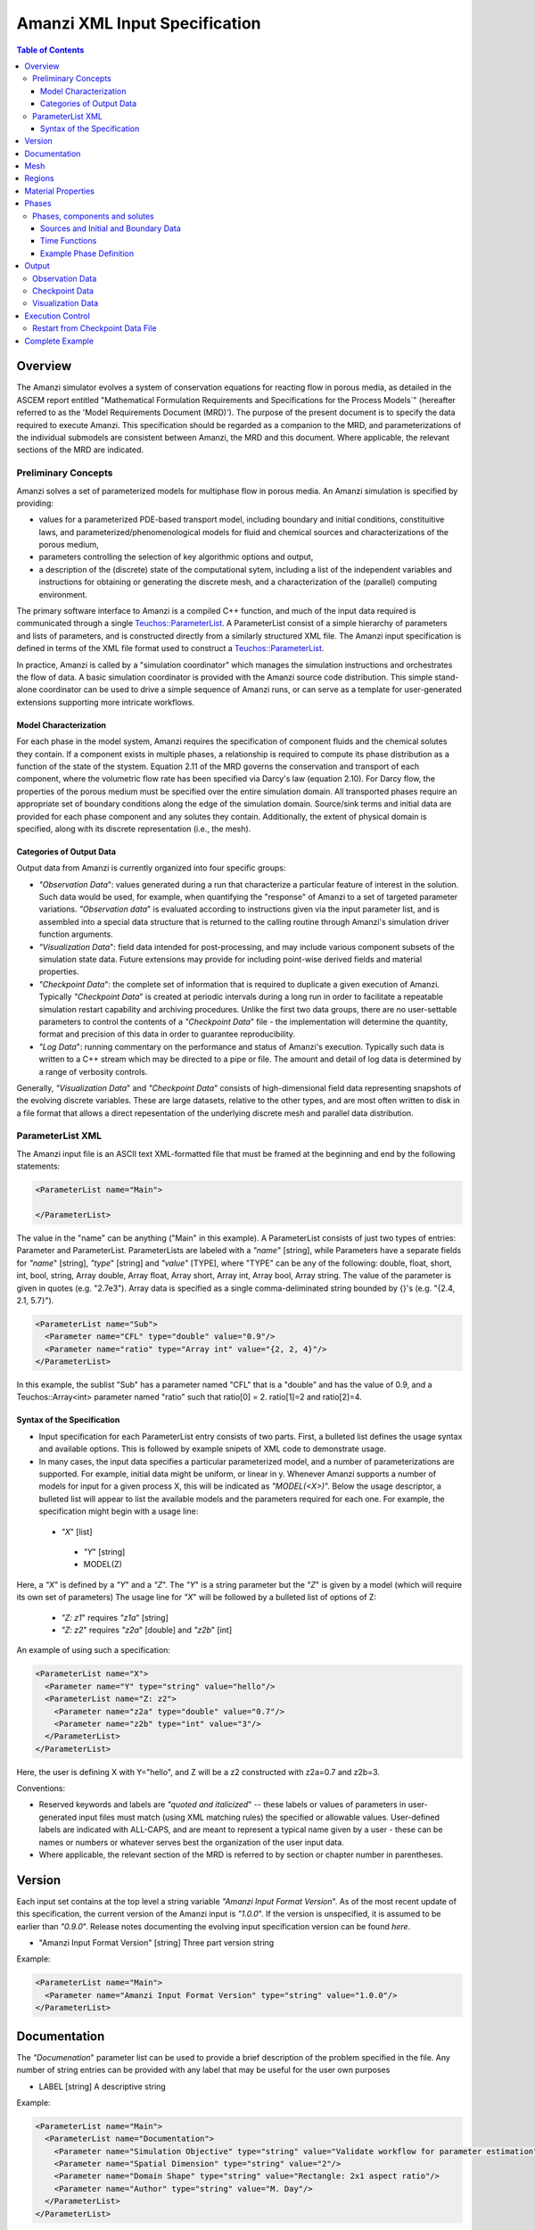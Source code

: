 ========================================
Amanzi XML Input Specification
========================================

.. contents:: **Table of Contents**


Overview
========

The Amanzi simulator evolves a system of conservation
equations for reacting flow in porous media, as detailed in
the ASCEM report entitled "Mathematical Formulation Requirements and
Specifications for the Process Models`" (hereafter referred to
as the 'Model Requirements Document (MRD)'). The purpose of the present
document is to specify the data required to execute Amanzi.  This specification
should be regarded as a companion to the MRD, and parameterizations of
the individual submodels are consistent between Amanzi, the MRD and this
document. Where applicable, the
relevant sections of the MRD are indicated.


Preliminary Concepts
--------------------

Amanzi solves a set of parameterized models for multiphase flow in porous media.  An Amanzi simulation is specified by providing:

* values for a parameterized PDE-based transport model, including boundary and initial conditions, constituitive laws, and parameterized/phenomenological models for fluid and chemical sources and characterizations of the porous medium,

* parameters controlling the selection of key algorithmic options and output, 

* a description of the (discrete) state of the computational sytem, including a list of the independent variables and instructions for obtaining or generating the discrete mesh, and a characterization of the (parallel) computing environment.

The primary software interface to Amanzi is a compiled C++ function, and much of the input data required is communicated through a single `Teuchos::ParameterList <http://trilinos.sandia.gov/packages/docs/r7.0/packages/teuchos/doc/html/index.html>`_.
A ParameterList consist of a simple hierarchy of parameters and lists of parameters, and is constructed directly from a similarly structured XML file.  The Amanzi input specification is defined in terms of the XML file format
used to construct a `Teuchos::ParameterList <http://trilinos.sandia.gov/packages/docs/r7.0/packages/teuchos/doc/html/index.html>`_.

In practice, Amanzi is called by a "simulation coordinator" which manages the simulation instructions and orchestrates the flow of data.  A basic simulation coordinator is
provided with the Amanzi source code distribution.  This simple stand-alone coordinator can be used to drive a simple sequence of Amanzi runs, or can serve as a template for user-generated extensions supporting more intricate workflows.  


Model Characterization
~~~~~~~~~~~~~~~~~~~~~~

For each phase in the model system, Amanzi requires the specification of component fluids and the chemical solutes they contain.  If a component exists in multiple phases, a relationship is required to compute its phase distribution as a function of the state of the stystem.
Equation 2.11 of the MRD governs the conservation and transport of each component, where the volumetric flow rate has been specified via Darcy's law (equation 2.10).  For Darcy flow, the properties of the porous medium must be specified over the entire simulation domain.  All transported phases
require an appropriate set of boundary conditions along the edge of the simulation domain.  Source/sink terms and initial data are provided for each phase component and any solutes they contain.  Additionally, the extent of physical domain
is specified, along with its discrete representation (i.e., the mesh).

Categories of Output Data
~~~~~~~~~~~~~~~~~~~~~~~~~

Output data from Amanzi is currently organized into four specific groups:

* `"Observation Data`": values generated during a run that characterize a particular feature of interest in the solution.  Such data would be used, for example, when quantifying the "response" of Amanzi to a set of targeted parameter variations.  `"Observation data`" is evaluated according to instructions given via the input parameter list, and is assembled into a special data structure that is returned to the calling routine through Amanzi's simulation driver function arguments.

* `"Visualization Data`": field data intended for post-processing, and may include various component subsets of the simulation state data.  Future extensions may provide for including point-wise derived fields and material properties.

* `"Checkpoint Data`": the complete set of information that is required to duplicate a given execution of Amanzi.  Typically `"Checkpoint Data`" is created at periodic intervals during a long run in order to facilitate a repeatable simulation restart capability and archiving procedures. Unlike the first two data groups, there are no user-settable parameters to control the contents of a `"Checkpoint Data`" file - the implementation will determine the quantity, format and precision of this data in order to guarantee reproducibility.

* `"Log Data`": running commentary on the performance and status of Amanzi's execution.  Typically such data is written to a C++ stream which may be directed to a pipe or file.  The amount and detail of log data is determined by a range of verbosity controls.

Generally, `"Visualization Data`" and `"Checkpoint Data`" consists of high-dimensional field data representing snapshots of the evolving discrete variables.  These are large datasets, relative to the other types, and are most often written to disk in a file format that allows a direct repesentation of the underlying discrete mesh and parallel data distribution.


ParameterList XML
-----------------

The Amanzi input file is an ASCII text XML-formatted file that must be framed at the beginning and end by the following statements:


.. code-block:: xml

  <ParameterList name="Main">

  </ParameterList>

The value in the "name" can be anything ("Main" in this example).  A ParameterList consists of just two types of entries: Parameter and ParameterList.  ParameterLists are labeled with a `"name`" [string], while Parameters have a separate fields for `"name`" [string], `"type`" [string] and `"value`" [TYPE], where "TYPE" can be any of the following: double, float, short, int, bool, string, Array double, Array float, Array short, Array int, Array bool, Array string.  The value of the parameter is given in quotes (e.g. "2.7e3").  Array data is specified as a single comma-deliminated string bounded by {}'s (e.g. "{2.4, 2.1, 5.7}").

.. code-block:: xml

  <ParameterList name="Sub">
    <Parameter name="CFL" type="double" value="0.9"/>
    <Parameter name="ratio" type="Array int" value="{2, 2, 4}"/>
  </ParameterList>

In this example, the sublist "Sub" has a parameter named "CFL" that is a "double" and has the value of 0.9, and a Teuchos::Array<int>
parameter named "ratio" such that ratio[0] = 2. ratio[1]=2 and ratio[2]=4.


Syntax of the Specification
~~~~~~~~~~~~~~~~~~~~~~~~~~~

* Input specification for each ParameterList entry consists of two parts.  First, a bulleted list defines the usage syntax and available options.  This is followed by example snipets of XML code to demonstrate usage.

* In many cases, the input data specifies a particular parameterized model, and a number of parameterizations are supported.  For example, initial data might be uniform, or linear in y.  Whenever Amanzi supports a number of models for input for a given process X, this will be indicated as `"MODEL(<X>)`".  Below the usage descriptor, a bulleted list will appear to list the available models and the parameters required for each one.  For example, the specification might begin with a usage line:


 * `"X`" [list] 

  * `"Y`" [string]

  * MODEL(Z)

Here, a `"X`" is defined by a `"Y`" and a `"Z`".  The `"Y`" is a string parameter but the `"Z`" is given by a model (which will require its own set of parameters)
The usage line for `"X`" will be followed by a bulleted list of options of Z:

 * `"Z: z1`" requires `"z1a`" [string]

 * `"Z: z2`" requires `"z2a`" [double] and `"z2b`" [int]

An example of using such a specification:

.. code-block:: xml

    <ParameterList name="X">
      <Parameter name="Y" type="string" value="hello"/>
      <ParameterList name="Z: z2">
        <Parameter name="z2a" type="double" value="0.7"/>
        <Parameter name="z2b" type="int" value="3"/>
      </ParameterList>   
    </ParameterList>   
 
Here, the user is defining X with Y="hello", and Z will be a z2 constructed with z2a=0.7 and z2b=3.

Conventions:

* Reserved keywords and labels are `"quoted and italicized`" -- these labels or values of parameters in user-generated input files must match (using XML matching rules) the specified or allowable values.  User-defined labels are indicated with ALL-CAPS, and are meant to represent a typical name given by a user - these can be names or numbers or whatever serves best the organization of the user input data.

* Where applicable, the relevant section of the MRD is referred to by section or chapter number in parentheses.



Version
=======

Each input set contains at the top level a string variable `"Amanzi Input Format Version`".  As of the most recent update of this specification, the
current version of the Amanzi input is `"1.0.0`".  If the version is unspecified, it is assumed to be earlier than `"0.9.0`".  Release notes documenting the
evolving input specification version can be found *here*.

* "Amanzi Input Format Version" [string] Three part version string

Example:

.. code-block:: xml

  <ParameterList name="Main">
    <Parameter name="Amanzi Input Format Version" type="string" value="1.0.0"/>
  </ParameterList>

Documentation
=============

The `"Documenation`" parameter list can be used to provide a brief description of the problem specified in the file.  Any number of string entries can be provided
with any label that may be useful for the user own purposes

* LABEL [string] A descriptive string

Example:

.. code-block:: xml

  <ParameterList name="Main">
    <ParameterList name="Documentation">
      <Parameter name="Simulation Objective" type="string" value="Validate workflow for parameter estimation"/>
      <Parameter name="Spatial Dimension" type="string" value="2"/>
      <Parameter name="Domain Shape" type="string" value="Rectangle: 2x1 aspect ratio"/>
      <Parameter name="Author" type="string" value="M. Day"/>
    </ParameterList>
  </ParameterList>



Mesh
=======================================

Amanzi supports both structured and unstructured numerical solution approaches.  This flexibility has a direct impact on the selection and design of the underlying numerical algorithms, the style of the software implementations, and, ultimately, the complexity of the user-interface.  "Mesh`" is used to select between the following options:

* `"Structured`": This instructs Amanzi to use BoxLib data structures and an associated paradigm to numerically represent the flow equations.  Data containers in the BoxLib software library, developed by CCSE at LBNL, are based on a hierarchical set of uniform Cartesian grid patches.  `"Structured`" requires that the simulation domain be a single coordinate-aligned rectangle, and that the "base mesh" consists of a logically rectangular set of uniform hexahedral cells.  This option supports a block-structured approach to dynamic mesh refinement, wherein successively refined subregions of the solution are constructed dynamically to track "interesting" features of the evolving solution.  The numerical solution approach implemented under the `"Structured`" framework is highly optimized to exploit regular data and access patterns on massively parallel computing architectures.

* `"Unstructured`": This instructs Amanzi to use data structures provided in the Trilinos software framework.  To the extent possible, the discretization algorithms implemented under this option are largely independent of the shape and connectivity of the underlying cells.  As a result, this option supports an arbitrarily complex computational mesh structure that enables users to work with numerical meshes that can be aligned with geometrically complex man-made or geostatigraphical features.  Under this option, the user typically provides a mesh file that was generated with an external software package.  The following mesh file formats are currently supported: `"Exodus 2`" (see example), `"MSTK`" (see example), `"MOAB`" (see example).  Amanzi also provides a rudmentary capability to generate unstructured meshes automatically.

Usage:

* `"Mesh`" [list] accepts either (1) `"Structured`", or (2) `"Unstructured`" to indicate the meshing option that Amanzi will use

 * `"Structured`" [list] accepts coordinates defining the extents of simulation domain, and number of cells in each direction.

  * `"Domain Low Coordinate`" [Array double] Location of low corner of domain

  * `"Domain High Coordinate`" [Array double] Location of high corner of domain

  * `"Number Of Cells`" [Array int] the number of uniform cells in each coordinate direction

 * `"Unstructured`" [list] accepts instructions to either (1) read or, (2) generate an unstructured mesh.

  * `"Read Mesh File`" [list] accepts name, format of pre-generated mesh file

   * `"File`" [string] name of pre-generated mesh file

   * `"Format`" [string] format of pre-generated mesh file (`"MSTK`", `"MOAB`", or `"Exodus II`")

  * `"Generate Mesh`" [list] accepts parameters of generated mesh (currently only `"Uniform`" supported)

   * `"Uniform`" [list] accepts coordinates defining the extents of simulation domain, and number of cells in each direction.

    * `"Domain Low Coordinate`" [Array double] Location of low corner of domain

    * `"Domain High Coordinate`" [Array double] Location of high corner of domain

    * `"Number Of Cells`" [Array int] the number of uniform cells in each coordinate direction


Example of `"Structured`" mesh:

.. code-block:: xml

   <ParameterList name="Mesh">
     <ParameterList name="Structured"/>
       <Parameter name="Number of Cells" type="Array int" value="{100, 1, 100}"/>
       <Parameter name="Domain Low Corner" type="Array double" value="{0.0, 0.0, 0.0}" />
       <Parameter name="Domain High Corner" type="Array double" value="{103.2, 1.0, 103.2}" />
     </ParameterList>   
   </ParameterList>

Example of `"Unstructured`" mesh:

.. code-block:: xml

  <ParameterList name="Mesh">
    <ParameterList name="Unstructured">
      <Parameter name="File" type="string" value="mesh_filename"/>
      <Parameter name="Format" type="string" value="Exodus II"/>
    </ParameterList>   
  </ParameterList>


Regions
=======================================

Regions are geometrical constructs used in Amanzi to define subsets of the computational domain in order to specify the problem
to be solved, and the output desired.  Regions may represents zero-, one-, two- or three-dimensional subsets of physical space.
for a three-dimensional problem, the simulation domain will be a three-dimensional region bounded by a set of two-dimensional 
regions.  If the simulation domain is N-dimensional, the boundary conditions must be specified over a set of regions are (N-1)-dimensional.

For all supported mesh frameworks, Amanzi automatically defines the special region labeled `"All`", which is the 
entire simulation domain, and this region is available throughout the input file.

Under the `"Structured`" option, Amanzi also automatically defines regions for the coordinat-aligned planes that bound the domain,
using the following labels: `"XLOBC`", `"XHIBC`", `"YLOBC`", `"YHIBC`", `"ZLOBC`", `"ZHIBC`"

User-defined regions are constructed using the following syntax

 * "Regions" [list] can accept a number of lists for named regions (REGION)

   * MODEL(Region)

Amanzi supports parameterized forms for a number of analytic shapes, as well as more complex
definitions based on triangulated surface files.  

+------------------------+-----------------------------------------+------------------------------+------------------------------------------------------------------------+
|  shape functional name | parameters                              | type(s)                      | Comment                                                                |
+========================+=========================================+==============================+========================================================================+
| `"Point"`              | `"Coordinate`"                          | Array double                 | Location of point in space                                             |
+------------------------+-----------------------------------------+------------------------------+------------------------------------------------------------------------+
| `"Box"`                | `"Low Coordinate`", `"High Coordinate`" | Array double, Array double   | Location of boundary points of box                                     |
+------------------------+-----------------------------------------+------------------------------+------------------------------------------------------------------------+
| `"Plane"`              | `"Direction`", `"Location`"             | string, double               | direction: `"X`", `"-X`", etc, and `"Location`" is coordinate value    |
+------------------------+-----------------------------------------+------------------------------+------------------------------------------------------------------------+
| `"Labeled Set"`        | `"Label`", `"File`",                    | string, string,              | Set per label defined in mesh file (see below)                         |
|                        | `"Format`", `"Entity`"                  | string, string               |  (available for frameworks supporting the `"File`" keyword)            |
+------------------------+-----------------------------------------+------------------------------+------------------------------------------------------------------------+
| `"Layer"`              | `"File#`", `"Label#`"                   | (#=1,2) string, string       | Region between two surfaces                                            |
+------------------------+-----------------------------------------+------------------------------+------------------------------------------------------------------------+
| `"Surface"`            | `"File`" `"Label`"                      | string, string               | Labeled triangulated face set in file                                  |
+------------------------+-----------------------------------------+------------------------------+------------------------------------------------------------------------+

Notes

* `"Box`" defines a region bounded by coordinate-aligned planes.
  Currently, `"Plane`" is constrained to be coordinate-aligned.

* The "Labeled Set" region requires a `"Label`" that was given to
  sets generated in a preprocessing step and stored in a
  formatted data file.  For example, a mesh file in the Exodus II
  format can be processed to tag cells, faces and/or nodes with
  specific labels, using a variety of external tools.  Regions based
  on such sets are assigned a user-defined label for Amanzi, which may
  or may not correspond to the original label in the exodus file.
  Note that the file used to express this labeled set may be in any
  Amanzi-supported mesh format (the mesh format is specified in the
  parameters for this option).  The `"entity`" parameter may be
  necessary to specify a unique set.  For example, an exodus file
  requires `"Cell`", `"Face`" or `"Node`" as well as a label (which is
  an integer).  The resulting region will have the dimensionality 
  associated with the entities in the indicated set.

  Amanzi supports `"Labeled Set`" regions in the following
  formats: `"Structured`" (example), `"Exodus II`" (example).  Note that
  the format of the labeled set file does not have to match that
  of the `"Mesh Framework`" selected in the `"Mesh`" section.

* Surface files contain labeled triangulated face sets.  The user is
  responsible for ensuring that the intersections with other surfaces
  in the problem, including the boundaries, are `"exact`" (*i.e.* that
  surface intersections are `"watertight`" where applicable), and that
  the surfaces are contained within the computational domain.  If
  nodes in the surface fall outside the domain, the elements they
  define are ignored.

  Examples of surface files are given in the `"Exodus II`" file 
  format here.

Example:

.. code-block:: xml

  <ParameterList name="Regions">
    <ParameterList name="Top Section">
      <ParameterList name="Box">
        <Parameter name="Low Coordinate" type="Array double" value="{2, 3, 5}"/>
        <Parameter name="High Coordinate" type="Array double" value="{4, 5, 8}"/>
      </ParameterList>
    </ParameterList>
    <ParameterList name="Middle Section">
      <ParameterList name="Box">
        <Parameter name="Low Coordinate" type="Array double" value="{2, 3, 3}"/>
        <Parameter name="High Coordinate" type="Array double" value="{4, 5, 5}"/>
      </ParameterList>
    </ParameterList>
    <ParameterList name="Bottom Section">
      <ParameterList name="Box">
        <Parameter name="Low Coordinate" type="Array double" value="{2, 3, 0}"/>
        <Parameter name="High Coordinate" type="Array double" value="{4, 5, 3}"/>
      </ParameterList>
    </ParameterList>
    <ParameterList name="Inflow Surface">
      <ParameterList name="Labeled Set">
        <Parameter name="Label"  type="string" value="sideset_2"/>
	<Parameter name="File"   type="string" value="F_area_mesh.exo"/>
	<Parameter name="Format" type="string" value="Exodus II"/>
	<Parameter name="Entity" type="string" value="Face"/>
      </ParameterList>
    </ParamterList>
  </ParameterList>

In this example, "Top Section", "Middle Section" and "Bottom Section" are three box-shaped volumetric regions, and "Inflow Surface" is a surface region defined in an Exodus II-formatted labeled set file.



Material Properties
===================

The "material" in this context is meant to represent the media through with the mobile phases are transported.  In the literature, this is also referred to as the "soil", "rock", "matrix", etc.
Properties of the material must be specified over the entire simulation domain, and is carried out using the Region constructs defined above. For example, a single material 
may be defined over the `"All`" region (see above), or a set of materials can be defined over subsets of the domain via user-defined regions.
If multiple regions are used for this purpose, they should be disjoint, but should collectively tile the entire domain.  Each material requires (Section 2.6) a label and 
the following set of physical properties using the supported models described below.

* "Material Properties" [list] can accept multiple lists for named material types (MATERIAL)

 * MATERIAL [list] can accept lists to specify models, and `"Assigned Regions`" to specify where this model applies

  * MODEL(Porosity)

  * MODEL(Mass Density)

  * MODEL(Intrinsic Permeability)

  * MODEL(Capillary Pressure)

  * `"Assigned Regions`" (Array string) a set of labels corresponding to volumetric regions defined above.  If any regions specified here are not three-dimensional, an error is thrown.

The following models are currently supported for porosity:

* `"Porosity: File`" requires the following strings: `"File`" (name of a file), `"Label`" (the label of the scalar field in the file to associate with the values of porosity).  Optionally `"Interpolation`" (the interpolation strategy: : `"Constant`" [default] or `"Linear`").  Optionally `"Framework`" (if the mesh framework with which the file was written is different from current) will indicate the format of the file.  Note that the physical domain of this input data must completely cover the union of the regions over which this property is to be evaluated.

* `"Porosity: Uniform`" requires `"Value`" [double] to specify the constant value of porosity.

* `"Porosity: Random`" requires the `"Mean And RMS Values`" [Array double]

* `"Porosity: GSLib`" requires `"File`" [string], the name of a gslib input file 


The following models are currently supported for mass density:

* `"Mass Density: File`" requires the following strings: `"File`" (name of a file), `"Label`" (the label of the scalar field in the file to associate with the values of mass density), `"Interpolation`" (the interpolation strategy: : `"Constant`" or `"Linear`"), `"Format`" (format of the file).  Note that the physical domain of this input data must completely cover the union of the regions over which this property is to be evaluated.

* `"Mass Density: Uniform`" requires `"Value`" [double] to specify the constant value of mass density of the material.


The following models are currently supported for the intrinsic permeability of the material:

* `"Intrinsic Permeability: File`" requires the following strings: `"File`" (name of a file), `"Label`" (the label of the scalar field in the file to associate with the values of intrinsic permeability).  Optionally `"Interpolation`" (the interpolation strategy: `"Constant`" [default] or `"Linear`"), `"Format`" (format of the file).  Note that the physical domain of this input data must completely cover the union of the regions over which this property is to be evaluated.

* `"Intrinsic Permeability: Uniform`" requires `"Value`" [double] to specify the constant value of the intrinsic permeability

* `"Intrinsic Permeability: Anisotropic Uniform`" requires `"Horizontal`" [double] and `"Vertical`" [double] to specify the constant value of the intrinsic permeability in the horizontal and vertical directions, respectively

* `"Intrinsic Permeability: GSLib`" requires `"File`" [string], the name of a gslib input file 

Additionally, all models (except `"Anisotropic Uniform`") accept the optional parameter `"Anisotropy`" [double] (default = 1.0) which is the ratio of vertical to horizontal anisotropy (the values given are assumed to define the horizontal value).  


The following models are currently supported for capillary pressure (Section 3.3.2):

* `"Capillary Pressure: None`" requires no parameters, pc = 0

* `"Capillary Pressure: van Genuchten`" requires `"alpha_sr_m`" [Array double] to specify alpha and m in Equation 3.7 and sr in Eq 3.5, and `"Relative Permeability`" [string] (either (1) `"Burdine`", or (2) `"Mualem`") to determine n from Eq 3.10.

Example:

.. code-block:: xml

  <ParameterList name="Material Properties">
    <ParameterList name="Backfill">
      <ParameterList name="Mass Density: Uniform">
        <Parameter name="Value" type="double" value="2.8e3"/>
      </ParameterList>
      <ParameterList name="Intrinsic Permeability: Anisotropic Uniform">
        <Parameter name="Horizontal" type="double" value="2.05e-8"/>
        <Parameter name="Vertical" type="double" value="2.05e-9"/>
      </ParameterList>
      <ParameterList name="Porosity: Uniform">
        <Parameter name="Value" type="double" value="0.38"/>
      </ParameterList>
      <ParameterList name="Capillary Pressure: van Genuchten">
        <Parameter name="alpha_sr_m" type="Array double" value="{2.14e-4, 0, .601}"/> <!-- alpha = 0.021 cm^-1 -> Pa^-1 -->
        <Parameter name="Relative Permeability" type="string" value="Mualem"/>
      </ParameterList>
      <Parameter name="Assigned regions" type="string array" value="{Top Region, Bottom Region}"/>
    </ParameterList>

In this example, the material `"Backfill`" (which fills `"Bottom Region`" and `"Top Region`") has a
van Genuchten model for capillary pressure and a Mualem closure for relative permeability.  It also has an
anisotropic permeability which is uniform throughout the domain.



Phases
=======================================

The `"Phases`" parameter list is used to specify components of each of the phases that are mobile, and solutes that are contained within them.  For each such 
phase, the list identifies the set of all independent variables that are to be stored on each discrete mesh cell.
For organizational convenience, the `"Phases`" parameter list is also where the initial conditions, boundary data and source
terms are defined for each phase component.  Future versions of Amanzi will support mass transfer between phases, and this is also where
the phase distribution models will be specified.

Phases, components and solutes
------------------------------

In the general problem, multiple phases may coexist in the domain (e.g. gaseous, aqueous, etc), and each is
comprised of a number of components (section 2.2).  In turn, each component may carry a number of solutes and some of these may participate
in chemical reactions.  As a result of reactions, a chemical source or sink term may appear for the solutes involved in the reaction, including solutes in other mobile phases or in the material matrix.  
Additionally, certain reactions such as precipitation may affect the flow properties of the material itself during the simulation, and 
some might affect the properties of the fluid (e.g. brines affect the liquid density). While Amanzi does not currently support chemical reactions and thermal processes, the specification here allows for the existence of
the necessary data structures and input data framework.

Currently in Amanzi, inert solutes are transported in the various phase components and are treated in "complexes".  Each complex is in chemical equilibrium with itself and does not undergo phase change.
Under these conditions, knowledge of the local concentration of the "basis" or "primary" species (the terms are used here interchangeably) in a chemical complex is sufficient to determine the concentrations of all related secondary species
in the phase. Each basis species has a total component concentration and a free ion concentration. The total component concentration for each basis species is a sum of the
free ion concentrations in the phase components and its stoichiometric contribution to all secondary species. Amanzi splits the total component concentration into a set of totals for each of the transported phases
and total sorbed concentration. Given the free ion concentration of each basis species (and if there is more than one phase, a specification of the 
equilibrium phase distribution of components that appear in more than one phase), we can reconstruct the concentration of the secondary species in each phase. As a result only the basis species are maintained in the state
data structures for each phases component.

In addition to solutes in the transported phases, there may be various immobile chemical constituents within the
porous media (material) matrix, such as "minerals" and "surface complexes". Bookkeeping for these constituents is managed in Amanzi
data structures by generalizing the "solute" concept - a slot in the state is allocated for each of these immobile species, but their concentrations are
not included in the transport/flow components of the numerical integration.  To allow selective transport of the various solutes, Amanzi
uses the concept of solute groups.   The aqueous solute concentrations are typically treated together as a group, for example, and often represent the only 
chemical constituents that are mobile.

Specification of Amanzi's numerical state is organized fundamentally around the list of phases that are present.  Each phase consists of multiple components.  For each of these,
Amanzi requires a label, a set of models that specify its physical properties (Section 4.6), and a list of solutes.  For each solute, a group membership is specified.
Note that Amanzi will eventually support the use of a master chemistry database, where the solute complexes and their chemical activity are defined.  In that case, inclusion of a particular solute in the
Amanzi input file will be conditioned on its presence in the appropriate section of the master list.

Sources and Initial and Boundary Data
~~~~~~~~~~~~~~~~~~~~~~~~~~~~~~~~~~~~~
Mobile phase components, and solutes contained in them, require boundary conditions along the entire surface bounding the computational domain (Sections 3.3, 3.6, 3.10 and 4.3).  Generally, phase component boundary conditions are
specified in porous media systems by giving either the component pressure or Darcy velocity on the boundary, along with the phase saturation on the bounding surface.  Since mobile solutes are carried with the resulting flow,
inflowing boundary conditions for solutes are typically specified using Dirichlet conditions that define the effective solute concentration in the incoming flow.  On outflow boundaries,
no solute information is carried into the domain so no data is required. For simplicity here, any boundary conditions not explicitly set in the input are defaulted to outflow.

Volumetric source terms, used to model infiltration (Section 3.7) and a wide variety of production and loss processes, are defined for each phase component, if applicable, and include the distribution of any solutes that are carried into the domain with the phase component.

Boundary conditions and source terms may be time-dependent, in general.

The generalized specification is as follows:

* `"Phases`" [list] can accept lists named phases (PHASE).

 * PHASE [list] can accept the following lists: `"Phase Properties`", `"Phase Components`"

  * `"Phase Properties`" can accept models for viscosity and density

   * MODEL(Density)

   * MODEL(Viscosity)

  * `"Phase Components`" can accept COMP [list] named after a user-defined phase component.

   * COMP [list] can accept `"Solutes`" [list] to define solutes carried by the component.  Also, accepts`"Component Initial Conditions`" [list], `"Component Boundary Conditions`" [list], `"Component Sources`" [list]

    * `"Solutes`" [Array string] lists the solute names

    * `"Component Initial Conditions`" [list] accepts lists IC-REGION named after the user-defined region that IC function will apply over

     * IC-REGION [list] can accept a model for initial conditions, list for solute initial conditions

      * MODEL(Initial Conditions)

      * `"Solute Initial Conditions`" can accept lists SOLUTE named after indivual solutes

       * SOLUTE can accept a model for initial conditions, and a flag for the units of Dirichlet values in the model

        * MODEL(Initial Conditions)

        * `"Concentration Units`" [string] can accept `"Molar Concentration`" (moles/volume), `"Molal Concentration`" (moles/volume of water) , `"Specific Concentration`" (mass/volume of water)

    * `"Component Boundary Conditions`" [list] accepts lists BC-REGION named after the user-defined region that BC function will apply over

     * BC-REGION [list] can accept a model for boundary conditions, and list for solute booundary conditions

      * MODEL(Boundary Conditions)

      * `"Solute Boundary Conditions`" can accept lists SOLUTE named after indivual solutes

       * SOLUTE can accept a model for boundary conditions, and a flag for the units of Dirichlet values in the model

        * MODEL(Boundary Conditions)

        * `"Concentration Units`" [string] can accept `"Molar Concentration`" (moles/volume), `"Molal Concentration`" (moles/volume of water) , `"Specific Concentration`" (mass/volume of water)

    * `"Component Sources`" [list] accepts lists S-REGION named after the user-defined region that source function will apply over

     * S-REGION [list] can accept a model for a source, and list for solute sources

      * MODEL(Source)

      * `"Solute Sources`" can accept lists SOLUTE named after indivual solutes

       * SOLUTE can accept a model for a source, and a flag for the units of Dirichlet values in the model

        * MODEL(Source)

        * `"Concentration Units`" [string] can accept `"Molar Concentration`" (moles/volume), `"Molal Concentration`" (moles/volume of water) , `"Specific Concentration`" (mass/volume of water)

Initial conditions are required for each phase component, and the solutes contained in them, over the entire computational domain.
Boundary conditions are required on all domain boundaries (see Sections 3.3, 4.3).  Source terms for all are optional.  All are constructed using a limited number
of explicitly parameterized model are supported for communicating initial conditions:

* `"Initial Conditions: Uniform`" requires `"Value`" [double]

* `"Initial Conditions: Linear`" requires `"Reference Coordinate`" (Array double), `"Reference Value`" [double], and  `"Gradient Value`" (Array double)

* `"Initial Conditions: File`" requires `"File`" [string] and `"Label`" [string] - the label of the field to use.  If the file format is not compatible with the current mesh framework, `"Format`" [string] is also required.

The following parameterized boundary conditions are supported:

* `"Boundary Conditions: Flux`" requires `"Times`" [Array double], `"Time Functions`" [Array string] (see the note below) and one of the following: `"Extensive Volumetric Flux`" [double] or `"Extensive Mass Flux`" [double], `"Intensive Volumetric Flux`" [double] or `"Intensive Mass Flux`" [double]

* `"Boundary Conditions: Uniform Pressure`" requires `"Times`" [Array double], `"Time Functions`" [Array string] and `"Values`" [Array double]

* `"Boundary Conditions: Seepage`" requires `"Times`" [Array double], `"Time Functions`" [Array string] and `"Water Table Height`" [double] (see below)

* `"Boundary Conditions: Hydrostatic`" requires `"Times`" [Array double], `"Time Functions`" [Array string] and `"Water Table Height`" [double] (see below)

* `"Boundary Conditions: Impermeable`" requires no data

* `"Boundary Conditions: Zero Flow`" requires no data

The following models are currently supported:

* `"Source: Uniform Volumetric Rate`" requires `"Times`" [Array double], `"Time Functions`" [Array string], and `"Values`" [Array double].  

* `"Source: Uniform Mass Rate`" requires `"Times`" [Array double], `"Time Functions`" [Array string],  `"Values`" [Array double].  

Time Functions
~~~~~~~~~~~~~~

Boundary data and source models utilize a parameterized model for time variations that is either piecewise constant or piecewise linear.  For example:

.. code-block:: xml

      <Parameter name="Times" type="Array double" value="{1, 2, 3}"/>
      <Parameter name="Time Values" type="Array double" value="{10, 20, 30}"/>
      <Parameter name="Time Functions" type="Array string" value="{Constant, Linear}"/>    


This define four time intervals: (-inf,1), (1,2), (2,3), (3,+inf).  By assumption the function is constant over the first and last intervals.  The remaining 
two intervals are speicified by the `"Time Functions`" parameter.  Thus, the value here is 10 anytime prior to t=2. The value increases linearly from 10 to 
20 over the interval t=2 to t=3, and then is constant at 30 for t>3.


Example Phase Definition
~~~~~~~~~~~~~~~~~~~~~~~~
Due to its length, an XML example of the `"Phases`" parameter list appears in the example appended to this specification.


Output
======

Output data from Amanzi is currently organized into four specific groups: `"Observations`", `"Visualization Data`", `"Checkpoint Data`" and `"Log Data`".  
Each of these is controlled in different ways, reflecting their intended use.

* `"Checkpoint Data`" is intended to represent all that is necesary to repeat or continue an Amanzi run.  The specific data contained in a Checkpoint Data dump is specific to the algorithm optoins and mesh framework selected.  Checkpoint Data is special in that no interpolation is perfomed prior to writing the data files; the raw binary state is necessary.  As a result, the user is allowed to only write Checkpoint Data at the discrete intervals of the simulation.

* `"Visualization Data`" is intended to represent spatially complete snapshots of the solution at defined instances during the simulation.  Dependeing on the control parameters provided here, visualizatoin files may include only a fraction of the state data, and may contiain auxiliary "derived" information (see below for more discussion).

* `"Observations`" is intended to represent diagnostic values to be returned to the calling routine from Amanzi's simulation driver.  Observations are typically generated at arbitrary times, and frequently involve various point samplings and volumetric reductions that are interpolated in time to the desired instant.  Observations may involve derived quantities (see discussion below) or state fields.

* `"Log Data`" is intended to represent runtime diagnostics to indicate the status of the simulation in progress.  This data is typically written by the simulation code to the screen or some other stream or file pipe.  The volume of `"Log Data`" generated is typically a function of various verbosity settings for a given run.

"`Log Data`" is not explicitly controlled in this section, since it is easier to control in the context of specifying details of the algorithms.  The remaining data types are discussed in the section below.


Observation Data
----------------

A user may request any number of specific observations from Amanzi.  Each labeled Observation Data quantity involves a state quantity, a model, a region from which it will extract its source data, and a list of discrete times 
for its evaluation.  The observations are evaluated during the simulation and returned to the calling process through one of Amanzi arguments.

* `"Observation Data`" [list] can accept multiple lists for named observations (OBSERVATION), or`"Time Macro`" [list] to define a rule for generating output times

  * `"Time Macro`" accepts the label of a user-defined time macro

   * TIMEMACRO requires either (1) `"Values`" [Array double], or (2) `"Start_Stop_Interval`" [list] (cannot specify both)
 
    * `"Values`" [Array double], or

    * `"Start_Stop_Interval`" [Array double] to specify that dump times = i*{Interval} when tin between {Start} and {Stop}

  * OBSERVATION [list] user-defined label, can accept values for `"Phase`", `"Component`", `"Solute`", `"Region`", `"Times`" and a model.

    * `"Phase`" [string] the label of a phase defined above

    * `"Component`" [string] the label of one of the components defined for this phase

    * `"Region`" [string] the label of a user-defined region

    * `"Solute`" [string] (optional) the label of one of the solutes defined for this phase component

    * `"Time Macro`" [string] one of the labeled time macros defined above

    * MODEL(Observation)

The following Observation Data models are currently supported.  All of them operate on the state quantity identified.

* `"Observation Data: Mean`" returns the mean value of the phase or component saturation, or the solute concentration over the region

* `"Observation Data: Integral`" returns the integral of the phase or component saturation, or the solute concentration over the region

* `"Observation Data: Cummulative Integral`" returns the integral of the phase or component saturation, or the solute concentration over the region integrated over time

* `"Observation Data: Flux Integral`" returns the integral of the flux of the phase, component, or solute over the region

* `"Observation Data: Peak Value`" returns the peak value of the phase or component saturation, or the solute concentration over the region

* `"Observation Data: Distance to Center of Mass`" returns the distance from a given location of the center of mass of the phase or component saturation, or the solute concentration over the region.  Requires a single parameter, "Reference Location" [Array double] specifying the refnerece location.


Example:

.. code-block:: xml

  <ParameterList name="Observation Data">
    <ParameterList name="Time Macro">
      <ParameterList name="mytimes">
        <Parameter name="Values" type="Array double" value="{10, 30 , 50}"/>
    <ParameterList name="Center of UO+2 Mass">
      <Parameter name="Phase" type="string" value="Aqueous"/>
      <Parameter name="Component" type="string" value="Water"/>
      <Parameter name="Solute" type="string" value="UO+2"/>
      <Parameter name="Region" type="string" value="All"/>
      <ParameterList name="Observation: Distance to Center of Mass">
        <Parameter name="Reference Location" type="Array double" value="{0, 0, 100}"/>
      </ParameterList>
      <Parameter name="Time Macro" type="string" value="mytimes">
    </ParameterList>
  </ParameterList>

In this example, the user requests that the center of mass for the solute UO+2 be computed, and that the distance from that location to the point (0, 0, 100) be returned at t={10, 30 and 50}.
The format of the data structure used to communicate the Observation Data back to the calling function includes a flag for each requested time to indicate whether the quantity was successfully filled.


Checkpoint Data
---------------------------------

A user may request periodic dumps of Amanzi Checkpoint Data.  The user has no explicit control over the content of these files, but has the guarantee that the Amanzi run will be reproducible (with accuracies determined
by machine round errors and randomness due to execution in a parallel computing environment).  Therefore, output controls for Checkpoint Data are limited to file name generation and writing frequency, by numerical cycle number.

* `"Checkpoint Data`" [list] can accept a file name base [string] and cycle data [list] used to generate the file base name or directory base name that is used in writing Checkpoint Data. 

  * `"File Name Base`" [string]

  * `"Cycle Data`" [string] can accept start, end and interval data for cycle number

    * `"Start`" [int] step number of first file

    * `"End`" [int] step number of last file, if < 0 or not present then value is not used (no stopping condition)

    * `"Interval`" [int] number of steps per file write

    * `"Steps`" [Array int] specific step numbers to write (if parameter present, the (Start, Step, Interval) ignored

Example:

.. code-block:: xml

  <ParameterList name="Checkpoint Data">
    <Parameter name="File Name Base" type="string" value="chk"/>
    <Parameter name="File Name Digits" type="int" value="5"/>
    <ParameterList name="Cycle Data">
      <Parameter name="Start" type="int" value="0"/>
      <Parameter name="End" type="int" value="-1"/>
      <Parameter name="Interval" type="int" value="5"/>
    </ParameterList>
  </ParameterList>

In this example, Checkpoint Data files are written when the cycle number is evenly divisble by 5.


Visualization Data
---------------------------------

A user may request periodic writes of field data for the purposes of vizualization.  The user will specify explicitly what is to be included in the file at each snapshot.  Visualization files can only be written 
at intervals corresponding to the numerical time step values; writes are controlled by timestep cycle number.

* `"Visualization Data`" [list] can accept a file name base [string] and cycle data [list] that is used to generate the file base name or directory base name that is used in writing visualization data.  It can also accept a set of lists to specify which state variables to write. 

  * `"File Name Base`" [string]
  
  * `"Cycle Data`" [string] can accept start, end and interval data for cycle number

    * `"Start`" [int] step number of first file

    * `"End`" [int] step number of last file, if < 0 or not present then value is not used (no stopping condition)

    * `"Interval`" [int] number of steps per file write

    * `"Steps`" [Array int] specific step numbers to write (if parameter present, the (Start, Step, Interval) ignored

  * `"Variable`" [list] can accept `"Phase`" [string], `"Component`" [string] (optional), `"Solute`" [string]

    * `"Phase`" [string] the label of a phase defined above, or "All" to write all phases

    * `"Component`" [string] the label of one of the components defined for this phase, or "All" to write all components of the selected phase(s)

    * `"Solute`" [string] the label of a solute defined above, or "All" to write all solutes of the component, or "None" to write none of them.



Example:

.. code-block:: xml

  <ParameterList name="Visualization Data">
    <Parameter name="File Name Base" type="string" value="chk"/>
    <Parameter name="File Name Digits" type="int" value="5"/>
    <ParameterList name="Cycle Data">
      <Parameter name="Start" type="int" value="0"/>
      <Parameter name="End" type="int" value="-1"/>
      <Parameter name="Interval" type="int" value="5"/>
    </ParameterList>
    <ParameterList name="Variable">
      <Parameter name="Phase" type="string" value="Aqueous"/>
      <Parameter name="Component" type="string" value="Water"/>
      <Parameter name="Solute" type="string" value="UO+2"/>
    </ParameterList>
    <ParameterList name="Variable">
      <Parameter name="Phase" type="string" value="Gas"/>
      <Parameter name="Component" type="string" value="All"/>
      <Parameter name="Solute" type="string" value="All"/>
    </ParameterList>
  </ParameterList>

In this example, visalization data is written when the cycle number is evenly divisble by 5.  The files will include the concentration of UO+2 in the Aqueous Water component, and all the solues in the Gas Phase.



Execution Control
=================

       This section is highly specific to the numerical algorithm details, which
       will be a sensitive function of the mesh framework, the type of problem 
       selected, the mode requested for time integration, whether the mesh
       is dynamically adaptive, and a host of more detailed algorithm and model
       decisions.  

       The parameter set below represents a fictional calculation and depicts 
       an organization of the numerical parameters that might be appropriate.       
       The main ParameterList here is named after a labeled "type" of solve
       one might like to do.  Had this been an unsteady simulation, many of the
       linear and nonlinear solver parameters may not be applicable at all.

       It is unclear whether the inputs for this section can or should be orgainized
       at any finer a level of granularity.

       See the example XML file for a typical set of control parameters.


Restart from Checkpoint Data File
---------------------------------

A user may request a restart from a Checkpoint Data file by including the sublist 
`"Restart from Checkpoint Data File`" in the Execution Control list. This mode of restarting
will overwrite all other initializations of data that are called out in the input file.
The purpose of restarting Amanzi in this fashion is mostly to continue a run that has been 
terminated because its allocation of time ran out.


* `"Restart from Checkpoint Data File`" [list]

  * `"Checkpoint Data File Name`" [string] file name of the specific Checkpoint Data file to restart from

Example:

.. code-block:: xml

  <ParameterList name="Restart from Checkpoint Data File">
     <Parameter name="Checkpoint Data File Name" type="string" value="chk00123.h5"/>
  </ParameterList>

In this example, Amanzi is restarted with all state data initialized from the Checkpoint 
Data file named chk00123.h5. All other initialization of field variables that might be called 
out in the input file is ignored.


Complete Example
=================

Presented below is a complete example of an Amanzi input file.  It does not exercise all the options provided for in this specification, but rather provides a concrete example of a set of self-consistent definitions
required to specify a real simulation with Amanzi envisioned functional for the Phase 2 demo deadline.

.. code-block:: xml


       <?xml version="1.0" encoding="utf-8"?>
       <!-- The input example below conforms to the current (10/4/11) input specification on 
            the Amanzi wiki.  We believe that this specification will need to be revised to better
            reflect terminology and organization used by domain scientists. GEH, VLF, MLR -->
       <!--
          BC Cribs input spec for 3D PE Analysis which involves variably saturated flow, 
          solute transport, and homogeneous property distributions within material types.
          This input file depends on a checkpoint (restart) file from a previous steady-state
          flow simulation. 
          
          Submitted by Vicky Freedman, PNNL, September 26, 2011.
          Revised by Glenn Hammond, PNNL, September 28, 2011
          
         -->
       
       <!-- GEH: Assumptions:
       
          GEH: Glenn Hammond
          VLF: Vicky Freedman
          MLR: Mark Rockhold
       
          Units: All units assumed to be SI.
          Domain: 400. x 1. x 110. meters in x, y, z (the domain width could decrease!)
       
              Bear in mind that this is hypothetical and does not reflect that actual lithofacies at
              HDVZ.  Characters { ,*,#} indicate materials.
       
                  <-                    100m                 ->
                               Crib 1        Crib 2  
                   ___________xxxxxxxx______xxxxxxxx___________ <-BC: flow = Neumann, transport = inflow 
                  |                                            |   ^
                  |                        *                   |   |
                  |                        **                  |        
                  |          *             ***       ****      |
                  |   ***  ****       #  ********* ****        |
                  |    ***** ****      ##       *****          |
                  |      ***********    ####      **           |  110m
                  |         ******       ######                |
        BC: flow->|           ***          ########            |<-BC: flow = zero flow, transport = zero flux 
                  |            *****         ##########        |
                  |              **            ############    |
                  |                               ###########  |   |
                  |____________________________________________|   v
                                                                <-BC: flow = Dirichlet pressure, transport = outflow 
       
          Simplifications:
            1. Dispersion removed
            2. Diffusion removed
            3. Zero gradient boundary condition will be assumed for solute outflow
            4. Assuming no geochemistry, solely solute transport
            5. Facies are layered instead of irregular/heterogeneous
       
       -->
       
       <ParameterList name="Main">
       
         <Parameter name="Amanzi input format version" type="string" value="0.9.2"/>
       
         <ParameterList name="General Description">
           <Parameter name="Model ID" type="string" value="Transient Richards"/>
           <Parameter name="Model name" type="string" value="BC Cribs PE Template"/>
           <Parameter name="Description" type="string" value="Unsat flow and transport"/>
           <Parameter name="Purpose" type="string" value="Provide input req. for Phase II Demo"/>
           <Parameter name="Creation date" type="string" value="09.25.11 01:28"/>
           <Parameter name="Last modified" type="string" value="09.25.11 01:28"/>
         </ParameterList>
       
         <ParameterList name="Execution control">
       
           <!-- 1956 -->
           <Parameter name="Start Time" type="double" value="0."/>
           <!-- 2006 -->
           <Parameter name="End Time" type="double" value="1.5768e9"/>
       
           <!-- GEH: TBD by HPC -->
           <!-- GEH: This conceptual model will simulate variably saturated flow modeled through
                     the Richards equation and solute transport.  We assume zero diffusion/
                     dispersion and no geochemistry. -->
           <!-- GEH/VLF/MLR: The experienced users will want to be able to control execution. Otherwise,
                             they will feel as if this is a black box. -->
       
         </ParameterList>
       
         <ParameterList name="Mesh">
           <ParameterList name="Structured">
             <!-- Domain width could decease.  Testing is in progress. - 10/4/11 -->
             <Parameter name="Number of Cells" type="Array int" value="{800, 1, 220}"/>
             <Parameter name="Domain Low Corner" type="Array double" value="{0.0, 0.0, 0.0}" />
             <Parameter name="Domain High Corner" type="Array double" value="{400., 1.0, 110.}" />
           </ParameterList>
         </ParameterList>
       
         <ParameterList name="Regions">
       
         <!--
                   ____________________________________________  110.
                  |                                            |
                  |     Material 3 Region                      |
                  |                                            |
                  |____________________________________________| 60.
                  |                                            |
                  |     Material 2 Region                      |
                  |____________________________________________| 30.
                  |                                            |
                  |     Material 1 Region                      |
                  |____________________________________________| 0.
       
           -->
       
           <ParameterList name="Material 1 Region">
             <ParameterList name="Box">
               <Parameter name="Low Coordinate" type="Array double" value="{0.0, 0.0, 0.0}"/>
               <Parameter name="High Coordinate" type="Array double" value="{400.0, 1.0, 30.0}"/>
             </ParameterList>
           </ParameterList>
       
           <ParameterList name="Material 2 Region">
             <ParameterList name="Box">
               <Parameter name="Low Coordinate" type="Array double" value="{0.0, 0.0, 30.0}"/>
               <Parameter name="High Coordinate" type="Array double" value="{400.0, 1.0, 60.0}"/>
             </ParameterList>
           </ParameterList>
       
           <ParameterList name="Material 3 Region">
             <ParameterList name="Box">
               <Parameter name="Low Coordinate" type="Array double" value="{0.0, 0.0, 60.0}"/>
               <Parameter name="High Coordinate" type="Array double" value="{400.0, 1.0, 110.0}"/>
             </ParameterList>
           </ParameterList>
       
           <ParameterList name="Top Surface Outside Cribs Region">
             <!-- GEH:  
                               Crib 1        Crib 2  
                   ___________xxxxxxxx______xxxxxxxx___________ 
                  |                                            |
       
           -->
             <ParameterList name="Box">
               <!-- GEH: These are approximate as placeholders for how.  Vicky will provide more
                         accurate values soon. -->
               <Parameter name="Low Coordinate" type="Array double" value="{0.0, 0.0, 110.0}"/>
               <Parameter name="High Coordinate" type="Array double" value="{170.0, 1.0, 110.0}"/>
             </ParameterList>
             <ParameterList name="Box">
               <Parameter name="Low Coordinate" type="Array double" value="{173.0, 0.0, 110.0}"/>
               <Parameter name="High Coordinate" type="Array double" value="{190.0, 1.0, 110.0}"/>
             </ParameterList>
             <ParameterList name="Box">
               <Parameter name="Low Coordinate" type="Array double" value="{193.0, 0.0, 110.0}"/>
               <Parameter name="High Coordinate" type="Array double" value="{400.0, 1.0, 110.0}"/>
             </ParameterList>
           </ParameterList>
       
           <ParameterList name="90 Meter Plane Region">
             <!-- GEH: Note that we could use a 2D box for these regions too. -->
             <ParameterList name="Plane">
               <Parameter name="Coordinate"  type="Array double" value="{0., 0., 90.}"/>
               <!-- GEH: Note the downward unit vector -->
               <Parameter name="Direction"  type="Array double" value="{0., 0., 1.}"/>
             </ParameterList>
           </ParameterList>
       
           <ParameterList name="Bottom Surface Region">
             <!-- GEH: Note that we could use a 2D box for these regions too. -->
             <ParameterList name="Plane">
               <Parameter name="Coordinate"  type="Array double" value="{0., 0., 0.}"/>
               <!-- GEH: Note the downward unit vector -->
               <Parameter name="Direction"  type="Array double" value="{0., 0., -1.}"/>
             </ParameterList>
           </ParameterList>
       
           <ParameterList name="West Surface Region">
             <ParameterList name="Plane">
               <Parameter name="Coordinate"  type="Array double" value="{0., 0., 0.}"/>
               <Parameter name="Direction"  type="Array double" value="{-1., 0., 0.}"/>
             </ParameterList>
           </ParameterList>
       
           <ParameterList name="East Surface Region">
             <ParameterList name="Plane">
               <Parameter name="Coordinate"  type="Array double" value="{100., 0., 0.}"/>
               <Parameter name="Direction"  type="Array double" value="{1., 0., 0.}"/>
             </ParameterList>
           </ParameterList>
       
           <ParameterList name="South Surface Region">
             <ParameterList name="Plane">
               <Parameter name="Coordinate"  type="Array double" value="{0., 0., 0.}"/>
               <Parameter name="Direction"  type="Array double" value="{0., -1., 0.}"/>
             </ParameterList>
           </ParameterList>
       
           <ParameterList name="North Surface Region">
             <ParameterList name="Plane">
               <Parameter name="Coordinate"  type="Array double" value="{100., 0., 0.}"/>
               <Parameter name="Direction"  type="Array double" value="{0., 1., 0.}"/>
             </ParameterList>
           </ParameterList>
       
           <ParameterList name="Crib 1 Region">
             <ParameterList name="Box">
               <!-- GEH: Assuming unit cell width in Y -->
               <Parameter name="Low Coordinate" type="Array double" value="{170.0, 0.0, 110.0}"/>
               <Parameter name="High Coordinate" type="Array double" value="{173.0, 1.0, 110.0}"/>
             </ParameterList>
           </ParameterList>
       
           <ParameterList name="Crib 2 Region">
             <ParameterList name="Box">
               <!-- GEH: Assuming unit cell width in Y -->
               <Parameter name="Low Coordinate" type="Array double" value="{190.0, 0.0, 110.0}"/>
               <Parameter name="High Coordinate" type="Array double" value="{193.0, 1.0, 110.0}"/>
             </ParameterList>
           </ParameterList>
       
           <ParameterList name="Sample Point 1 Region">
             <ParameterList name="Point">
               <Parameter name="Coordinate"  type="Array double" value="{171.5, 0.5, 50.0}"/>
             </ParameterList>
           </ParameterList>
       
           <ParameterList name="Sample Point 2 Region">
             <ParameterList name="Point">
               <Parameter name="Coordinate"  type="Array double" value="{191.5, 0.5, 50.0}"/>
             </ParameterList>
           </ParameterList>
       
           <ParameterList name="Sample Point 3 Region">
             <ParameterList name="Point">
               <Parameter name="Coordinate"  type="Array double" value="{181.5, 0.5, 50.0}"/>
             </ParameterList>
           </ParameterList>
       
         </ParameterList>
       
         <ParameterList name="Material Properties">
       
           <ParameterList name="Material 1">
       
             <ParameterList name="Porosity: Uniform">
               <Parameter name="Porosity" type="double" value="0.38"/>
             </ParameterList>
       
             <ParameterList name="Intrinsic Permeability: Anisotropic">
               <Parameter name="Permeability" type="double" value="2.05e-8"/>
               <Parameter name="Anisotropy Ratio" type="Array double" value="{1., 1., 0.1}"/>
             </ParameterList>
       
             <!-- GEH: Pressure-saturation function: van Genuchten-->
             <ParameterList name="Capillary Pressure: van Genutchten">
               <Parameter name="alpha" type="double" value="2.14e-4"/> <!-- 0.021 cm^-1 -> Pa^-1 -->
               <Parameter name="Sr" type="double" value="0.0"/>
               <Parameter name="m" type="double" value="0.601"/>
               <Parameter name="Relative Permeability" type="string" value="Mualem"/>
             </ParameterList>
       
           </ParameterList>
       
           <ParameterList name="Material 2">
       
             <ParameterList name="Porosity: Uniform">
               <Parameter name="Porosity" type="double" value="0.36"/>
             </ParameterList>
       
             <ParameterList name="Intrinsic Permeability: Anisotropic">
               <Parameter name="Permeability" type="double" value="4.84e-8"/>
               <Parameter name="Anisotropy Ratio" type="Array double" value="{1., 1., 0.1}"/>
             </ParameterList>
       
             <ParameterList name="Capillary Pressure: van Genutchten">
               <Parameter name="alpha" type="double" value="7.35e-4"/>
               <Parameter name="Sr" type="double" value="0.0"/>
               <Parameter name="m" type="double" value="0.511"/>
               <Parameter name="Relative Permeability" type="string" value="Mualem"/>
             </ParameterList>
       
           </ParameterList>
       
           <ParameterList name="Material 3">
       
             <ParameterList name="Porosity: Uniform">
               <Parameter name="Porosity" type="double" value="0.23"/>
             </ParameterList>
       
             <ParameterList name="Intrinsic Permeability: Anisotropic">
               <Parameter name="Permeability" type="double" value="3.00e-9"/>
               <Parameter name="Anisotropy Ratio" type="Array double" value="{1., 1., 0.1}"/>
             </ParameterList>
       
             <ParameterList name="Capillary Pressure: van Genutchten">
               <Parameter name="alpha" type="double" value="1.74e-4"/>
               <Parameter name="Sr" type="double" value="0.0"/>
               <Parameter name="m" type="double" value="0.420"/>
               <Parameter name="Relative Permeability" type="string" value="Mualem"/>
             </ParameterList>
       
           </ParameterList>
       
         </ParameterList>
       
         <!-- GEH: With the below, I am adhering to the current input spec.  However, I would argue that
                   vast majority of subsurface scientists would say that this is not intuitive.  But we
                   will concede for this beta release. -->
         <ParameterList name="Phase Definitions">
           <ParameterList name="Aqueous">
             <ParameterList name="Phase Properties">
               <ParameterList name="Viscosity: Uniform">
                 <Parameter name="Viscosity" type="double" value="8.9e-4"/>
               </ParameterList>
               <ParameterList name="Density: Uniform">
                 <Parameter name="Density" type="double" value="998."/>
               </ParameterList>
             </ParameterList>
             <ParameterList name="Phase Components">
               <!-- GEH: Note sure if this is what we want.  Water component with solutes.  The input spec
                         reflects this, although it refers to "Aqueous Water" instead of "Water". -->
               <ParameterList name="Water">
                 <Parameter name="Component Solutes" type="Array string" value="{Tc-99}"/>
                 <ParameterList name="Component Initial Conditions">
                   <ParameterList name="All">
                     <!-- GEH: The following line differs from the input spec, but somehow we have to 
                             differentiate between the initial condition for the water component and
                             the other components/solutes -->
                     <ParameterList name="IC: Linear Pressure">
                       <Parameter name="Reference Value" type="double" value="101325."/>
                       <Parameter name="Reference Coordinate" type="Array double" value="{0., 0., 0.}"/>
                         <!-- GEH: Units of gradient are Pa/m = rho*g = 998.32 kg/m^3 * 9.81 m/s^2-->
                       <Parameter name="Gradient Value" type="Array double" value="{0., 0., -9793.5192}"/>
                     </ParameterList>
                       <!-- GEH: If we are going to refer to solutes such as Tc-99 as a component, this
                           block would need to move out one level. -->
                     <ParameterList name="Solutes Initial Conditions">
                       <ParameterList name="Tc-99">
                         <ParameterList name="IC: Uniform">
                           <Parameter name="Value" type="double" value="0.0"/>
                         </ParameterList>
                         <Parameter name="Concentration Units" type="string" value="Molar Concentration"/>
                       </ParameterList>
                     </ParameterList>
                   </ParameterList>

                 <ParameterList name="Component Boundary Conditions">
                   <ParameterList name="Top Surface Outside Cribs Region">
                     <ParameterList name="Boundary Conditions: Flux">
                         <!-- GEH/VLF: These recharge intervals/rates will change. -->
                         <!-- 1956, 1984 in seconds-->
                       <Parameter name="Times" type="Array double" value="{0., 883008000.}"/>
                       <Parameter name="Time Functions" type="Array string" value="{Constant, Constant}"/>
                         <!-- Recharge = 77 mm/yr, 25mm/yr -->
                       <Parameter name="Extensive Flux" type="Array double" value="{2.44e-9, 7.93e-10}"/>
                     </ParameterList>
                     <ParameterList name="Solute Boundary Conditions">
                       <ParameterList name="Tc-99">
                         <ParameterList name="Boundary Conditions: Uniform">
                           <!-- GEH: Throughout entire simulation, no solute enters through top surface -->
                           <Parameter name="Times" type="Array double" value="{0.}"/>
                           <Parameter name="Time functions" type="Array string" value="{Constant}"/>
                           <Parameter name="Values" type="Array double" value="{0.}"/>
                           <Parameter name="Concentration Units" type="string" value="Molar Concentration"/>
                         </ParameterList>
                       </ParameterList>
                     </ParameterList>
                   </ParameterList>

               <ParameterList name="Crib 1 Region">
                 <ParameterList name="BC: Flux">
                   <!-- GEH/VLF: These recharge intervals/rates will change. -->
                   <!-- 1956, 1956.25 in seconds-->
                   <Parameter name="Times" type="Array double" value="{0., 7884000.}"/>
                   <Parameter name="Time functions" type="Array string" value="{Constant, Constant}"/>
                   <!-- 11.25, 0. m/d-->
                   <Parameter name="Flux" type="Array double" value="{1.302e-4, 0.}"/>
                 </ParameterList>
                 <ParameterList name="Solute Boundary Conditions">
                   <ParameterList name="BC: Inflow">
                     <ParameterList name="Tc-99">
                       <!-- 1956, 1956.25 in seconds-->
                       <Parameter name="Times" type="Array double" value="{0., 7884000.}"/>
                       <Parameter name="Time functions" type="Array string" value="{Constant, Constant}"/>
                       <Parameter name="Molar Concentration" type="Array double" value="{1000., 0.}"/>
                     </ParameterList>
                   </ParameterList>
                 </ParameterList>
               </ParameterList>
               <ParameterList name="Crib 2 Region">
                 <ParameterList name="BC: Flux">
                   <!-- GEH/VLF: These recharge intervals/rates will change. -->
                   <!-- 1956, 1956.33, 1956.66 in seconds-->
                   <Parameter name="Times" type="Array double" value="{0., 10406880., 20813760.}"/>
                   <Parameter name="Time functions" type="Array string" value="{Constant, Constant, Constant}"/>
                   <!-- 0., 8.75, 0. m/d-->
                   <Parameter name="Flux" type="Array double" value="{0., 1.013e-4, 0.}"/>
                 </ParameterList>
                 <ParameterList name="Solute Boundary Conditions">
                   <ParameterList name="BC: Inflow">
                     <ParameterList name="Tc-99">
                       <!-- 1956, 1956.33, 1956.66 in seconds-->
                       <Parameter name="Times" type="Array double" value="{0., 10406880., 20813760.}"/>
                       <Parameter name="Time functions" type="Array string" value="{Constant, Constant, Constant}"/>
                       <Parameter name="Molar Concentration" type="Array double" value="{0., 900., 0.}"/>
                     </ParameterList>
                   </ParameterList>
                 </ParameterList>
               </ParameterList>
       
               <ParameterList name="Bottom Surface Region">
                 <ParameterList name="BC: Uniform Pressure">
                   <Parameter name="Times" type="Array double" value="{0.}"/>
                   <Parameter name="Time functions" type="Array string" value="{Constant}"/>
                   <Parameter name="Pressure" type="Array double" value="{101325.}"/>
                 </ParameterList>
                 <ParameterList name="Solute Boundary Conditions">
                   <ParameterList name="BC: Outflow">
                     <ParameterList name="Tc-99">
                         <Parameter name="Times" type="Array double" value="{0.}"/>
                         <Parameter name="Time functions" type="Array string" value="{Constant}"/>
                     </ParameterList>
                     </ParameterList>
                   </ParameterList>
               </ParameterList>
       
               <ParameterList name="East Surface Region">
                 <Parameter name="BC: No Flow"/>
                 <!-- GEH: Do we need the time(s) explicitly entered for no flow/zero flux? -->
                 <ParameterList name="Solute Boundary Conditions">
                   <ParameterList name="Tc-99">
                     <Parameter name="BC: Zero Flux"/>
                   </ParameterList>
                 </ParameterList>
               </ParameterList>
               <ParameterList name="West Surface Region">
                 <Parameter name="BC: No Flow"/>
                 <ParameterList name="Solute Boundary Conditions">
                   <ParameterList name="Tc-99">
                     <Parameter name="BC: Zero Flux"/>
                   </ParameterList>
                 </ParameterList>
               </ParameterList>
               <ParameterList name="South Surface Region">
                 <Parameter name="BC: No Flow"/>
                 <ParameterList name="Solute Boundary Conditions">
                   <ParameterList name="Tc-99">
                     <Parameter name="BC: Zero Flux"/>
                   </ParameterList>
                 </ParameterList>
               </ParameterList>
               <ParameterList name="North Surface Region">
                 <Parameter name="BC: No Flow"/>
                 <ParameterList name="Solute Boundary Conditions">
                   <ParameterList name="Tc-99">
                     <Parameter name="BC: Zero Flux"/>
                   </ParameterList>
                 </ParameterList>
               </ParameterList>
             </ParameterList>
           </ParameterList>
         </ParameterList>
       
         <ParameterList name="Output">
       
           <!-- GEH: The following are desired for output:
             1. Integrated water and Tc-99 mass over time (yearly) (mass balance)
             2. Water saturation, water pressure and Tc-99 concentration throughout space at specified times (plot file)
             3. Water saturation, water pressure and Tc-99 concentration over time at points in space (breakthrough)
             4. Integrate Tc-99 mass crossing the cribs and bottom boundaries over time (flux)
             5. Checkpoint files every N time steps
       
             I will attempt these calculations based on the "Observation Data" section of the input spec.
             -->
       
           <!-- GEH:  Global water and Tc-99 mass over time -->
       
           <ParameterList name="Observation: Integral">
             <ParameterList name="Water Mass">
               <Parameter name="Phase" type="string" value="Aqueous"/>
               <Parameter name="Component" type="string" value="Water"/>
               <Parameter name="Region" type="string" value="All"/>
               <Parameter name="Functional" type="string" value="Mass"/>
               <!-- GEH: I assume that Amanzi can differentiate between <Parameter name="Times"> and
                         <ParameterList name="Times">.   This allows one to either specify an array
                         of times or parameters (e.g. start, end, frequency) for constructing an
                         array of times internally.-->
               <ParameterList name="Times">
                 <!-- GEH: "Time Frequency" allows the user to specify a periodic time in which
                         they desire data sampled.  Output should support both "Cycle Frequency" 
                         and "Time Frequency" (or something along those lines). -->
                 <!-- yearly -->
                 <Parameter name="Time Frequency" type="double" value="3.1536e7"/>
                 <Parameter name="Start Time" type="double" value="0."/>
                 <!-- 2006 -->
                 <Parameter name="End Time" type="integer" value="1.5768e9"/>
               </ParameterList>
             </ParameterList>
             <ParameterList name="Tc-99 Mass">
               <Parameter name="Phase" type="string" value="Aqueous"/>
               <!-- GEH: How will Amanzi know whether to print water mass or Tc-99 mass? -->
               <Parameter name="Component" type="string" value="Water"/>
               <Parameter name="Solute" type="string" value="Tc-99"/>
               <Parameter name="Region" type="string" value="All"/>
               <Parameter name="Functional" type="string" value="Mass"/>
               <ParameterList name="Times">
                 <Parameter name="Time Frequency" type="double" value="3.1536e7"/>
                 <Parameter name="Start Time" type="double" value="0."/>
                 <Parameter name="End Time" type="integer" value="1.5768e9"/>
               </ParameterList>
             </ParameterList>
           </ParameterList>
       
           <!-- GEH: Water saturation, water pressure and Tc-99 concentration throughout space at points in time -->
       
           <ParameterList name="Observation: Cell by Cell"><!-- GEH: Better ideas? -->
             <ParameterList name="Water Saturation">
               <Parameter name="Phase" type="string" value="Aqueous"/>
               <Parameter name="Component" type="string" value="Water"/>
               <Parameter name="Region" type="string" value="All"/>
               <Parameter name="Functional" type="string" value="Saturation"/>
               <!-- 1956, 1956.1, 1956.2, 1956.3, 1956.4, 1956.4, 1956.5, 1956.6, 1956.7, 1956.8, 1956.9, 1957, 1958, 1960, 1970, 1980, 1990, 2000, 2006 -->
               <!-- GEH: I assume that Amanzi can differentiate between <Parameter name="Times"> and
                         <ParameterList name="Times">-->
               <Parameter name="Times" type="Array double" value="{0., 3153600., 6307200., 9460800., 12614400., 1576800., 18921600., 22075200., 25228800., 28382400., 31536000., 63072000., 126144000., 441504000., 756864000., 1072224000., 1387584000., 1576800000. }"/>
             </ParameterList>
             <ParameterList name="Water Pressure">
               <Parameter name="Phase" type="string" value="Aqueous"/>
               <Parameter name="Component" type="string" value="Water"/>
               <Parameter name="Region" type="string" value="All"/>
               <Parameter name="Functional" type="string" value="Pressure"/>
               <Parameter name="Times" type="Array double" value="{0., 3153600., 6307200., 9460800., 12614400., 1576800., 18921600., 22075200., 25228800., 28382400., 31536000., 63072000., 126144000., 441504000., 756864000., 1072224000., 1387584000., 1576800000. }"/>
             </ParameterList>
             <ParameterList name="Tc-99 Concentration">
               <Parameter name="Phase" type="string" value="Aqueous"/>
               <Parameter name="Component" type="string" value="Water"/>
               <Parameter name="Solute" type="string" value="Tc-99"/>
               <Parameter name="Region" type="string" value="All"/>
               <Parameter name="Functional" type="string" value="Molar Concentration"/>
               <Parameter name="Times" type="Array double" value="{0., 3153600., 6307200., 9460800., 12614400., 1576800., 18921600., 22075200., 25228800., 28382400., 31536000., 63072000., 126144000., 441504000., 756864000., 1072224000., 1387584000., 1576800000. }"/>
             </ParameterList>
           </ParameterList>
       
           <!-- GEH: Water saturation, water pressure and Tc-99 concentration over time at points in space -->
       
           <ParameterList name="Observation: Point Samples">
             <ParameterList name="Point Sample 1: Water Saturation">
               <Parameter name="Phase" type="string" value="Aqueous"/>
               <Parameter name="Component" type="string" value="Water"/>
               <Parameter name="Region" type="string" value="Sample Point 1 Region"/>
               <Parameter name="Functional" type="string" value="Saturation"/>
               <ParameterList name="Times">
                 <!-- daily -->
                 <Parameter name="Time Frequency" type="double" value="86400."/>
                 <!-- 1957 -->
                 <Parameter name="Start Time" type="integer" value="3.1536e7"/>
                 <!-- 1967 -->
                 <Parameter name="End Time" type="integer" value="3.46896e8"/>
               </ParameterList>
             </ParameterList>
             <ParameterList name="Point Sample 1: Water Pressure">
               <Parameter name="Phase" type="string" value="Aqueous"/>
               <Parameter name="Component" type="string" value="Water"/>
               <Parameter name="Region" type="string" value="Sample Point 1 Region"/>
               <Parameter name="Functional" type="string" value="Pressure"/>
               <ParameterList name="Times">
                 <!-- daily -->
                 <Parameter name="Time Frequency" type="double" value="86400."/>
                 <!-- 1957 -->
                 <Parameter name="Start Time" type="integer" value="3.1536e7"/>
                 <!-- 1967 -->
                 <Parameter name="End Time" type="integer" value="3.46896e8"/>
               </ParameterList>
             </ParameterList>
             <ParameterList name="Point Sample 1: Tc-99 Concentration">
               <Parameter name="Phase" type="string" value="Aqueous"/>
               <Parameter name="Component" type="string" value="Water"/>
               <Parameter name="Solute" type="string" value="Tc-99"/>
               <Parameter name="Region" type="string" value="Sample Point 1 Region"/>
               <Parameter name="Functional" type="string" value="Molar Concentration"/>
               <ParameterList name="Times">
                 <!-- daily -->
                 <Parameter name="Time Frequency" type="double" value="86400."/>
                 <!-- 1957 -->
                 <Parameter name="Start Time" type="integer" value="3.1536e7"/>
                 <!-- 1967 -->
                 <Parameter name="End Time" type="integer" value="3.46896e8"/>
               </ParameterList>
             </ParameterList>
             <ParameterList name="Point Sample 2: Water Saturation">
               <Parameter name="Phase" type="string" value="Aqueous"/>
               <Parameter name="Component" type="string" value="Water"/>
               <Parameter name="Region" type="string" value="Sample Point 2 Region"/>
               <Parameter name="Functional" type="string" value="Saturation"/>
               <ParameterList name="Times">
                 <!-- daily -->
                 <Parameter name="Time Frequency" type="double" value="86400."/>
                 <!-- 1957 -->
                 <Parameter name="Start Time" type="integer" value="3.1536e7"/>
                 <!-- 1967 -->
                 <Parameter name="End Time" type="integer" value="3.46896e8"/>
               </ParameterList>
             </ParameterList>
             <ParameterList name="Point Sample 2: Water Pressure">
               <Parameter name="Phase" type="string" value="Aqueous"/>
               <Parameter name="Component" type="string" value="Water"/>
               <Parameter name="Region" type="string" value="Sample Point 2 Region"/>
               <Parameter name="Functional" type="string" value="Pressure"/>
               <ParameterList name="Times">
                 <!-- daily -->
                 <Parameter name="Time Frequency" type="double" value="86400."/>
                 <!-- 1957 -->
                 <Parameter name="Start Time" type="integer" value="3.1536e7"/>
                 <!-- 1967 -->
                 <Parameter name="End Time" type="integer" value="3.46896e8"/>
               </ParameterList>
             </ParameterList>
             <ParameterList name="Point Sample 2: Tc-99 Concentration">
               <Parameter name="Phase" type="string" value="Aqueous"/>
               <Parameter name="Component" type="string" value="Water"/>
               <Parameter name="Solute" type="string" value="Tc-99"/>
               <Parameter name="Region" type="string" value="Sample Point 2 Region"/>
               <Parameter name="Functional" type="string" value="Molar Concentration"/>
               <ParameterList name="Times">
                 <!-- daily -->
                 <Parameter name="Time Frequency" type="double" value="86400."/>
                 <!-- 1957 -->
                 <Parameter name="Start Time" type="integer" value="3.1536e7"/>
                 <!-- 1967 -->
                 <Parameter name="End Time" type="integer" value="3.46896e8"/>
               </ParameterList>
             </ParameterList>
             <ParameterList name="Point Sample 3: Water Saturation">
               <Parameter name="Phase" type="string" value="Aqueous"/>
               <Parameter name="Component" type="string" value="Water"/>
               <Parameter name="Region" type="string" value="Sample Point 3 Region"/>
               <Parameter name="Functional" type="string" value="Saturation"/>
               <ParameterList name="Times">
                 <!-- daily -->
                 <Parameter name="Time Frequency" type="double" value="86400."/>
                 <!-- 1957 -->
                 <Parameter name="Start Time" type="integer" value="3.1536e7"/>
                 <!-- 1967 -->
                 <Parameter name="End Time" type="integer" value="3.46896e8"/>
               </ParameterList>
             </ParameterList>
             <ParameterList name="Point Sample 3: Water Pressure">
               <Parameter name="Phase" type="string" value="Aqueous"/>
               <Parameter name="Component" type="string" value="Water"/>
               <Parameter name="Region" type="string" value="Sample Point 3 Region"/>
               <Parameter name="Functional" type="string" value="Pressure"/>
               <ParameterList name="Times">
                 <!-- daily -->
                 <Parameter name="Time Frequency" type="double" value="86400."/>
                 <!-- 1957 -->
                 <Parameter name="Start Time" type="integer" value="3.1536e7"/>
                 <!-- 1967 -->
                 <Parameter name="End Time" type="integer" value="3.46896e8"/>
               </ParameterList>
             </ParameterList>
             <ParameterList name="Point Sample 3: Tc-99 Concentration">
               <Parameter name="Phase" type="string" value="Aqueous"/>
               <Parameter name="Component" type="string" value="Water"/>
               <Parameter name="Solute" type="string" value="Tc-99"/>
               <Parameter name="Region" type="string" value="Sample Point 3 Region"/>
               <Parameter name="Functional" type="string" value="Molar Concentration"/>
               <ParameterList name="Times">
                 <!-- daily -->
                 <Parameter name="Time Frequency" type="double" value="86400."/>
                 <!-- 1957 -->
                 <Parameter name="Start Time" type="integer" value="3.1536e7"/>
                 <!-- 1967 -->
                 <Parameter name="End Time" type="integer" value="3.46896e8"/>
               </ParameterList>
             </ParameterList>
           </ParameterList>
       
           <!-- GEH: Integrate Tc-99 mass crossing the cribs and bottom boundaries over time -->
       
           <ParameterList name="Observation: Flux Integral">
             <ParameterList name="Bottom Tc-99 Flux">
               <Parameter name="Phase" type="string" value="Aqueous"/>
               <Parameter name="Component" type="string" value="Water"/>
               <Parameter name="Solute" type="string" value="Tc-99"/>
               <Parameter name="Region" type="string" value="Bottom Surface Region"/>
               <Parameter name="Functional" type="string" value="Cumulative Integral Mass"/>
               <ParameterList name="Times">
                 <!-- daily -->
                 <Parameter name="Time Frequency" type="double" value="86400."/>
                 <Parameter name="Start Time" type="double" value="0."/>
                 <!-- 2006 -->
                 <Parameter name="End Time" type="integer" value="1.5768e9"/>
               </ParameterList>
             </ParameterList>
             <ParameterList name="Crib 1 Tc-99 Flux">
               <Parameter name="Phase" type="string" value="Aqueous"/>
               <Parameter name="Component" type="string" value="Water"/>
               <Parameter name="Solute" type="string" value="Tc-99"/>
               <Parameter name="Region" type="string" value="Crib 1 Region"/>
               <Parameter name="Functional" type="string" value="Cumulative Integral Mass"/>
               <ParameterList name="Times">
                 <!-- daily -->
                 <Parameter name="Time Frequency" type="double" value="86400."/>
                 <Parameter name="Start Time" type="double" value="0."/>
                 <!-- 2006 -->
                 <Parameter name="End Time" type="integer" value="1.5768e9"/>
               </ParameterList>
             </ParameterList>
             <ParameterList name="Crib 2 Tc-99 Flux">
               <Parameter name="Phase" type="string" value="Aqueous"/>
               <Parameter name="Component" type="string" value="Water"/>
               <Parameter name="Solute" type="string" value="Tc-99"/>
               <Parameter name="Region" type="string" value="Crib 2 Region"/>
               <Parameter name="Functional" type="string" value="Cumulative Integral Mass"/>
               <ParameterList name="Times">
                 <!-- daily -->
                 <Parameter name="Time Frequency" type="double" value="86400."/>
                 <Parameter name="Start Time" type="double" value="0."/>
                 <!-- 2006 -->
                 <Parameter name="End Time" type="integer" value="1.5768e9"/>
               </ParameterList>
             </ParameterList>
             <ParameterList name="90 Meter Tc-99 Flux">
               <Parameter name="Phase" type="string" value="Aqueous"/>
               <Parameter name="Component" type="string" value="Water"/>
               <Parameter name="Solute" type="string" value="Tc-99"/>
               <Parameter name="Region" type="string" value="90 Meter Plane Region"/>
               <Parameter name="Functional" type="string" value="Cumulative Integral Mass"/>
               <ParameterList name="Times">
                 <!-- daily -->
                 <Parameter name="Time Frequency" type="double" value="86400."/>
                 <Parameter name="Start Time" type="double" value="0."/>
                 <!-- 2006 -->
                 <Parameter name="End Time" type="integer" value="1.5768e9"/>
               </ParameterList>
             </ParameterList>
           </ParameterList>
       
           <!-- GEH: Checkpoint files every N time steps -->
       
           <ParameterList name="Checkpoints">
             <Parameter name="File base name" type="string" value="dump-"/>
             <ParameterList name="Checkpoint Times">
               <!-- Every 100 time steps -->
               <Parameter name="Cycle Frequency" type="int" value="100"/>
               <!-- 1956 -->
               <Parameter name="Start Time" type="double" value="0."/>
               <!-- 2006 -->
               <Parameter name="End Time" type="double" value="1.5768e9"/>
             </ParameterList>
           </ParameterList>
         </ParameterList>
       
       </ParameterList>
       
